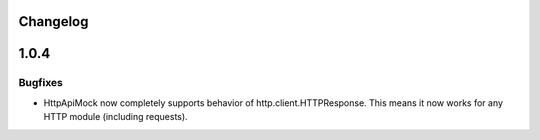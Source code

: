 .. :changelog:

Changelog
=========

1.0.4
=====

Bugfixes
--------

* HttpApiMock now completely supports behavior of http.client.HTTPResponse. This means it now works for any HTTP module (including requests).
